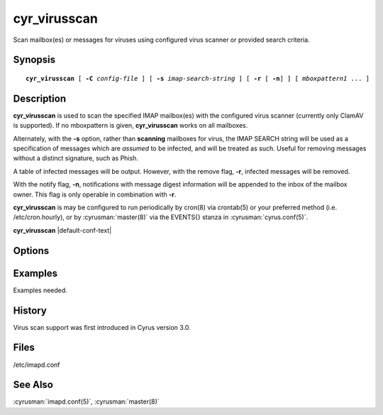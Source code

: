 .. cyrusman:: cyr_virusscan(8)

.. _imap-reference-manpages-systemcommands-cyr_virusscan:

=================
**cyr_virusscan**
=================

Scan mailbox(es) or messages for viruses using configured virus scanner
or provided search criteria.

Synopsis
========

.. parsed-literal::

    **cyr_virusscan** [ **-C** *config-file* ] [ **-s** *imap-search-string* ] [ **-r** [ **-n**] ] [ *mboxpattern1* ... ]

Description
===========

**cyr_virusscan** is used to scan the specified IMAP mailbox(es) with
the configured virus scanner (currently only ClamAV is supported).  If
no mboxpattern is given, **cyr_virusscan** works on all mailboxes.

Alternately, with the **-s** option, rather than **scanning** mailboxes
for virus, the IMAP SEARCH string will be used as a specification of
messages which are *assumed* to be infected, and will be treated as such.
Useful for removing messages without a distinct signature, such as
Phish.

A table of infected messages will be output.  However, with the remove
flag, **-r**, infected messages will be removed.

With the notify flag, **-n**, notifications with message digest
information will be appended to the inbox of the mailbox owner.  This
flag is only operable in combination with **-r**.

**cyr_virusscan** is may be configured to run periodically by cron(8)
via crontab(5) or your preferred method (i.e. /etc/cron.hourly), or by
:cyrusman:`master(8)` via the EVENTS{} stanza in
:cyrusman:`cyrus.conf(5)`.
    
**cyr_virusscan** |default-conf-text|

Options
=======

.. program:: cyr_virusscan

.. option:: -C config-file

    |cli-dash-c-text|

   
.. option:: -n

    Notify mailbox owner of deleted messages via email.  This flag is
    only operable in combination with **-r**.

.. option:: -r

    Remove infected messages.
    
.. option:: -s imap-search-string

    Rather than scanning for viruses, messages matching the search
    criteria will be treated as infected.

Examples
========

Examples needed.

History
=======

Virus scan support was first introduced in Cyrus version 3.0.

Files
=====

/etc/imapd.conf

See Also
========

:cyrusman:`imapd.conf(5)`, :cyrusman:`master(8)`
